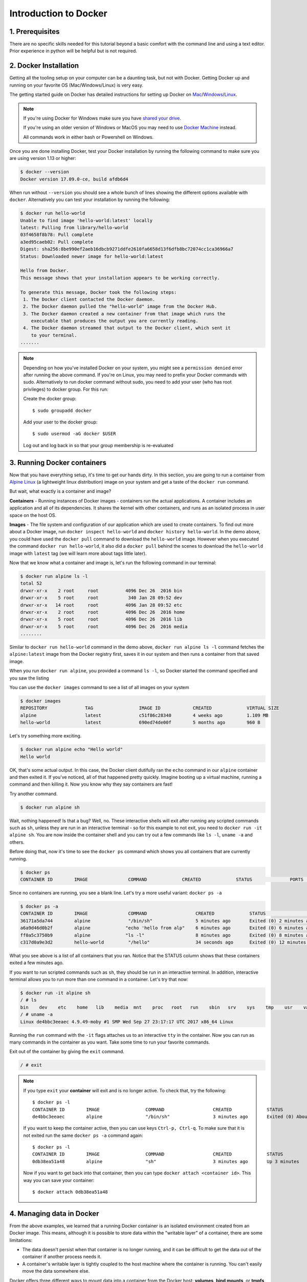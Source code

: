 **Introduction to Docker**
--------------------------

.. image:: ../img/docker.png
  :width: 400
  :height: 350
  :scale: 100%
  :align: center

1. Prerequisites
================

There are no specific skills needed for this tutorial beyond a basic comfort with the command line and using a text editor. Prior experience in python will be helpful but is not required.

2. Docker Installation
======================

Getting all the tooling setup on your computer can be a daunting task, but not with Docker. Getting Docker up and running on your favorite OS (Mac/Windows/Linux) is very easy.

The getting started guide on Docker has detailed instructions for setting up Docker on `Mac <https://docs.docker.com/docker-for-mac/install/>`_/`Windows <https://docs.docker.com/docker-for-windows/install/>`_/`Linux <https://docs.docker.com/install/linux/docker-ce/ubuntu/>`_.

.. Note::

	If you're using Docker for Windows make sure you have `shared your drive <https://docs.docker.com/docker-for-windows/#shared-drives>`_.

	If you're using an older version of Windows or MacOS you may need to use `Docker Machine <https://docs.docker.com/machine/overview/>`_ instead.

	All commands work in either bash or Powershell on Windows.

Once you are done installing Docker, test your Docker installation by running the following command to make sure you are using version 1.13 or higher:

.. code-block:: bash

	$ docker --version
	Docker version 17.09.0-ce, build afdb6d4

When run without ``--version`` you should see a whole bunch of lines showing the different options available with ``docker``. Alternatively you can test your installation by running the following:

.. code-block:: bash

	$ docker run hello-world
	Unable to find image 'hello-world:latest' locally
	latest: Pulling from library/hello-world
	03f4658f8b78: Pull complete
	a3ed95caeb02: Pull complete
	Digest: sha256:8be990ef2aeb16dbcb9271ddfe2610fa6658d13f6dfb8bc72074cc1ca36966a7
	Status: Downloaded newer image for hello-world:latest

	Hello from Docker.
	This message shows that your installation appears to be working correctly.

	To generate this message, Docker took the following steps:
	 1. The Docker client contacted the Docker daemon.
	 2. The Docker daemon pulled the "hello-world" image from the Docker Hub.
	 3. The Docker daemon created a new container from that image which runs the
	    executable that produces the output you are currently reading.
	 4. The Docker daemon streamed that output to the Docker client, which sent it
	    to your terminal.
	.......

.. Note::

	Depending on how you've installed Docker on your system, you might see a ``permission denied`` error after running the above command. If you're on Linux, you may need to prefix your Docker commands with sudo. Alternatively to run docker command without sudo, you need to add your user (who has root privileges) to docker group.
	For this run:

	Create the docker group::

		$ sudo groupadd docker

	Add your user to the docker group::

		$ sudo usermod -aG docker $USER

	Log out and log back in so that your group membership is re-evaluated

3. Running Docker containers
============================

Now that you have everything setup, it's time to get our hands dirty. In this section, you are going to run a container from `Alpine Linux <http://www.alpinelinux.org/>`_ (a lightweight linux distribution) image on your system and get a taste of the ``docker run`` command.

But wait, what exactly is a container and image?

**Containers** - Running instances of Docker images - containers run the actual applications. A container includes an application and all of its dependencies. It shares the kernel with other containers, and runs as an isolated process in user space on the host OS.

**Images** - The file system and configuration of our application which are used to create containers. To find out more about a Docker image, run ``docker inspect hello-world`` and ``docker history hello-world``. In the demo above, you could have used the ``docker pull`` command to download the ``hello-world`` image. However when you executed the command ``docker run hello-world``, it also did a ``docker pull`` behind the scenes to download the ``hello-world`` image with ``latest`` tag (we will learn more about tags little later).

Now that we know what a container and image is, let's run the following command in our terminal:

.. code-block:: bash

	$ docker run alpine ls -l
	total 52
	drwxr-xr-x    2 root     root          4096 Dec 26  2016 bin
	drwxr-xr-x    5 root     root           340 Jan 28 09:52 dev
	drwxr-xr-x   14 root     root          4096 Jan 28 09:52 etc
	drwxr-xr-x    2 root     root          4096 Dec 26  2016 home
	drwxr-xr-x    5 root     root          4096 Dec 26  2016 lib
	drwxr-xr-x    5 root     root          4096 Dec 26  2016 media
	........

Similar to ``docker run hello-world`` command in the demo above, ``docker run alpine ls -l`` command fetches the ``alpine:latest`` image from the Docker registry first, saves it in our system and then runs a container from that saved image.

When you run ``docker run alpine``, you provided a command ``ls -l``, so Docker started the command specified and you saw the listing

You can use the ``docker images`` command to see a list of all images on your system

.. code-block:: bash

	$ docker images
	REPOSITORY              TAG                 IMAGE ID            CREATED             VIRTUAL SIZE
	alpine                 	latest              c51f86c28340        4 weeks ago         1.109 MB
	hello-world             latest              690ed74de00f        5 months ago        960 B

Let's try something more exciting.

.. code-block:: bash

	$ docker run alpine echo "Hello world"
	Hello world

OK, that's some actual output. In this case, the Docker client dutifully ran the ``echo`` command in our ``alpine`` container and then exited it. If you've noticed, all of that happened pretty quickly. Imagine booting up a virtual machine, running a command and then killing it. Now you know why they say containers are fast!

Try another command.

.. code-block:: bash

	$ docker run alpine sh

Wait, nothing happened! Is that a bug? Well, no. These interactive shells will exit after running any scripted commands such as ``sh``, unless they are run in an interactive terminal - so for this example to not exit, you need to ``docker run -it alpine sh``. You are now inside the container shell and you can try out a few commands like ``ls -l``, ``uname -a`` and others.

Before doing that, now it's time to see the ``docker ps`` command which shows you all containers that are currently running.

.. code-block:: bash

	$ docker ps
	CONTAINER ID        IMAGE               COMMAND             CREATED             STATUS              PORTS               NAMES

Since no containers are running, you see a blank line. Let's try a more useful variant: ``docker ps -a``

.. code-block:: bash

	$ docker ps -a
	CONTAINER ID        IMAGE               COMMAND                  CREATED             STATUS                      PORTS               NAMES
	36171a5da744        alpine              "/bin/sh"                5 minutes ago       Exited (0) 2 minutes ago                        fervent_newton
	a6a9d46d0b2f        alpine             "echo 'hello from alp"    6 minutes ago       Exited (0) 6 minutes ago                        lonely_kilby
	ff0a5c3750b9        alpine             "ls -l"                   8 minutes ago       Exited (0) 8 minutes ago                        elated_ramanujan
	c317d0a9e3d2        hello-world         "/hello"                 34 seconds ago      Exited (0) 12 minutes ago                       stupefied_mcclintock

What you see above is a list of all containers that you ran. Notice that the STATUS column shows that these containers exited a few minutes ago.

If you want to run scripted commands such as ``sh``, they should be run in an interactive terminal. In addition, interactive terminal allows you to run more than one command in a container. Let's try that now:

.. code-block:: bash

	$ docker run -it alpine sh
	/ # ls
	bin    dev    etc    home   lib    media  mnt    proc   root   run    sbin   srv    sys    tmp    usr    var
	/ # uname -a
	Linux de4bbc3eeaec 4.9.49-moby #1 SMP Wed Sep 27 23:17:17 UTC 2017 x86_64 Linux

Running the ``run`` command with the ``-it`` flags attaches us to an interactive ``tty`` in the container. Now you can run as many commands in the container as you want. Take some time to run your favorite commands.

Exit out of the container by giving the ``exit`` command.

.. code-block:: bash

	/ # exit

.. Note::

	If you type ``exit`` your **container** will exit and is no longer active. To check that, try the following::

		$ docker ps -l
		CONTAINER ID        IMAGE                 COMMAND                  CREATED             STATUS                          PORTS                    NAMES
		de4bbc3eeaec        alpine                "/bin/sh"                3 minutes ago       Exited (0) About a minute ago                            pensive_leavitt

	If you want to keep the container active, then you can use keys ``Ctrl-p, Ctrl-q``. To make sure that it is not exited run the same ``docker ps -a`` command again::

		$ docker ps -l
		CONTAINER ID        IMAGE                 COMMAND                  CREATED             STATUS                         PORTS                    NAMES
		0db38ea51a48        alpine                "sh"                     3 minutes ago       Up 3 minutes                                            elastic_lewin

	Now if you want to get back into that container, then you can type ``docker attach <container id>``. This way you can save your container::

		$ docker attach 0db38ea51a48

4. Managing data in Docker
==========================

From the above examples, we learned that a running Docker container is an isolated environment created from an Docker image.  This means, although it is possible to store data within the "writable layer" of a container, there are some limitations:

- The data doesn't persist when that container is no longer running, and it can be difficult to get the data out of the container if another process needs it.

- A container's writable layer is tightly coupled to the host machine where the container is running. You can't easily move the data somewhere else.

Docker offers three different ways to mount data into a container from the Docker host: **volumes**, **bind mounts**, or **tmpfs volumes**. When in doubt, volumes are almost always the right choice.

4.1 Volumes
~~~~~~~~~~~

**Volumes** are created and managed by Docker. You can create a volume explicitly using the ``docker volume create`` command, or Docker can create a volume during container creation. When you create a volume, it is stored within a directory on the Docker host (``/var/lib/docker/`` on Linux and check for the location on mac in here https://timonweb.com/posts/getting-path-and-accessing-persistent-volumes-in-docker-for-mac/). When you mount the volume into a container, this directory is what is mounted into the container. A given volume can be mounted into multiple containers simultaneously. When no running container is using a volume, the volume is still available to Docker and is not removed automatically. You can remove unused volumes using ``docker volume prune`` command.

.. image:: ../img/volumes.png
  :width: 500
  :align: center
  :height: 450
  :scale: 100 %

Volumes are often a better choice than persisting data in a container's writable layer, because using a volume does not increase the size of containers using it, and the volume's contents exist outside the lifecycle of a given container. While bind mounts (which we will see later) are dependent on the directory structure of the host machine, volumes are completely managed by Docker. Volumes have several advantages over bind mounts:

- Volumes are easier to back up or migrate than bind mounts.
- You can manage volumes using Docker CLI commands or the Docker API.
- Volumes work on both Linux and Windows containers.
- Volumes can be more safely shared among multiple containers.
- A new volume's contents can be pre-populated by a container.

.. Note::

	If your container generates non-persistent state data, consider using a ``tmpfs`` mount to avoid storing the data anywhere permanently, and to increase the container's performance by avoiding writing into the container's writable layer.

4.1.1 Choose the -v or --mount flag for mounting volumes
^^^^^^^^^^^^^^^^^^^^^^^^^^^^^^^^^^^^^^^^^^^^^^^^^^^^^^^^

Originally, the ``-v`` or ``--volume`` flag was used for standalone containers and the ``--mount`` flag was used for swarm services. However, starting with Docker 17.06, you can also use ``--mount`` with standalone containers. In general, ``--mount`` is more explicit and verbose. The biggest difference is that the ``-v`` syntax combines all the options together in one field, while the ``--mount`` syntax separates them. Here is a comparison of the syntax for each flag.

.. Tip::

 	New users should use the ``--mount`` syntax. Experienced users may be more familiar with the ``-v`` or ``--volume`` syntax, but are encouraged to use ``--mount``, because research has shown it to be easier to use.

``-v`` or ``--volume``: Consists of three fields, separated by colon characters (:). The fields must be in the correct order, and the meaning of each field is not immediately obvious.
- In the case of named volumes, the first field is the name of the volume, and is unique on a given host machine.
- The second field is the path where the file or directory are mounted in the container.
- The third field is optional, and is a comma-separated list of options, such as ``ro``.

``--mount``: Consists of multiple key-value pairs, separated by commas and each consisting of a ``<key>=<value>`` tuple. The ``--mount`` syntax is more verbose than ``-v`` or ``--volume``, but the order of the keys is not significant, and the value of the flag is easier to understand.
- The type of the mount, which can be **bind**, **volume**, or **tmpfs**.
- The source of the mount. For named volumes, this is the name of the volume. For anonymous volumes, this field is omitted. May be specified as **source** or **src**.
- The destination takes as its value the path where the file or directory is mounted in the container. May be specified as **destination**, **dst**, or **target**.
- The readonly option, if present, causes the bind mount to be mounted into the container as read-only.

.. Note::

	The ``--mount`` and ``-v`` examples have the same end result.

4.1.2. Create and manage volumes
^^^^^^^^^^^^^^^^^^^^^^^^^^^^^^^^

Unlike a bind mount, you can create and manage volumes outside the scope of any container.

Let's create a volume

.. code-block:: bash

	$ docker volume create my-vol

List volumes:

.. code-block:: bash

	$ docker volume ls

	local               my-vol

Inspect a volume by looking at the Mount section in the `docker volume inspect`

.. code-block:: bash

	$ docker volume inspect my-vol
	[
	    {
	        "Driver": "local",
	        "Labels": {},
	        "Mountpoint": "/var/lib/docker/volumes/my-vol/_data",
	        "Name": "my-vol",
	        "Options": {},
	        "Scope": "local"
	    }
	]

Remove a volume

.. code-block:: bash

	$ docker volume rm my-vol

4.1.3 Populate a volume using a container
^^^^^^^^^^^^^^^^^^^^^^^^^^^^^^^^^^^^^^^^^

This example starts an ``nginx`` container and populates the new volume ``nginx-vol`` with the contents of the container's ``/var/log/nginx`` directory, which is where Nginx stores its log files.

.. code-block:: bash

	$ docker run -d -p 8891:80 --name=nginxtest --mount source=nginx-vol,target=/var/log/nginx nginx:latest

So, we now have a copy of Nginx running inside a Docker container on our machine, and our host machine's port 5000 maps directly to that copy of Nginx's port 80. Let's use curl to do a quick test request:

.. code-block:: bash

	$ curl localhost:8891
	<!DOCTYPE html>
	<html>
	<head>
	<title>Welcome to nginx!</title>
	<style>
	    body {
	        width: 35em;
	        margin: 0 auto;
	        font-family: Tahoma, Verdana, Arial, sans-serif;
	    }
	</style>
	</head>
	<body>
	<h1>Welcome to nginx!</h1>
	<p>If you see this page, the nginx web server is successfully installed and
	working. Further configuration is required.</p>

	<p>For online documentation and support please refer to
	<a href="http://nginx.org/">nginx.org</a>.<br/>
	Commercial support is available at
	<a href="http://nginx.com/">nginx.com</a>.</p>

	<p><em>Thank you for using nginx.</em></p>
	</body>
	</html>

You'll get a screenful of HTML back from Nginx showing that Nginx is up and running. But more interestingly, if you look in the ``nginx-vol`` volume on the host machine and take a look at the ``access.log`` file you'll see a log message from Nginx showing our request.

.. code-block:: bash

	cat nginx-vol/_data/access.log

Use ``docker inspect nginx-vol`` to verify that the volume was created and mounted correctly. Look for the Mounts section:

.. code-block:: bash

	"Mounts": [
	            {
	                "Type": "volume",
	                "Name": "nginx-vol",
	                "Source": "/var/lib/docker/volumes/nginx-vol/_data",
	                "Destination": "/var/log/nginx",
	                "Driver": "local",
	                "Mode": "z",
	                "RW": true,
	                "Propagation": ""
	            }
	        ],

This shows that the mount is a volume, it shows the correct source and destination, and that the mount is read-write.

After running either of these examples, run the following commands to clean up the containers and volumes.

.. code-block:: bash

	$ docker stop nginxtest

	$ docker rm nginxtest

	$ docker volume rm nginx-vol

4.2 Bind mounts
~~~~~~~~~~~~~~~

**Bind mounts:** When you use a bind mount, a file or directory on the host machine is mounted into a container.

.. tip::

	If you are developing new Docker applications, consider using named **volumes** instead. You can't use Docker CLI commands to directly manage bind mounts.

.. image:: ../img/bind_mount.png
  :width: 500
  :height: 450
  :scale: 100%
  :align: center

.. Warning::

	One side effect of using bind mounts, for better or for worse, is that you can change the host filesystem via processes running in a container, including creating, modifying, or deleting important system files or directories. This is a powerful ability which can have security implications, including impacting non-Docker processes on the host system.

	If you use ``--mount`` to bind-mount a file or directory that does not yet exist on the Docker host, Docker does not automatically create it for you, but generates an error.

4.2.1 Start a container with a bind mount
^^^^^^^^^^^^^^^^^^^^^^^^^^^^^^^^^^^^^^^^^

.. code-block:: bash

	$ mkdir data

	$ docker run -d -p 8891:80 --name devtest --mount type=bind,source="$(pwd)"/data,target=/var/log/nginx nginx:latest

Use `docker inspect devtest` to verify that the bind mount was created correctly. Look for the "Mounts" section

.. code-block:: bash

	$ docker inspect devtest

	"Mounts": [
	            {
	                "Type": "bind",
	                "Source": "/Users/upendra_35/Documents/git.repos/flask-app/data",
	                "Destination": "/var/log/nginx",
	                "Mode": "",
	                "RW": true,
	                "Propagation": "rprivate"
	            }
	        ],

This shows that the mount is a bind mount, it shows the correct source and target, it shows that the mount is read-write, and that the propagation is set to rprivate.

Stop the container:

.. code-block:: bash

	$ docker rm -f devtest

4.2.2 Use a read-only bind mount
^^^^^^^^^^^^^^^^^^^^^^^^^^^^^^^^

For some development applications, the container needs to write into the bind mount, so changes are propagated back to the Docker host. At other times, the container only needs read access.

This example modifies the one above but mounts the directory as a read-only bind mount, by adding ``ro`` to the (empty by default) list of options, after the mount point within the container. Where multiple options are present, separate them by commas.

.. code-block:: bash

	$ docker run -d -p 8891:80 --name devtest --mount type=bind,source="$(pwd)"/data,target=/var/log/nginx,readonly nginx:latest

Use ``docker inspect devtest`` to verify that the bind mount was created correctly. Look for the Mounts section:

.. code-block:: bash

	"Mounts": [
            {
                "Type": "bind",
                "Source": "/Users/upendra_35/Documents/git.repos/flask-app/data",
                "Destination": "/var/log/nginx",
                "Mode": "",
                "RW": false,
                "Propagation": "rprivate"
            }
        ],

Stop the container:

.. code-block:: bash

	$ docker rm -f devtest

Remove the volume:

.. code-block:: bash

	$ docker volume rm devtest

4.3 tmpfs
~~~~~~~~~

**tmpfs mounts:** A tmpfs mount is not persisted on disk, either on the Docker host or within a container. It can be used by a container during the lifetime of the container, to store non-persistent state or sensitive information. For instance, internally, swarm services use tmpfs mounts to mount secrets into a service's containers.

.. image:: ../img/tmpfs.png
  :width: 500
  :height: 450
  :scale: 100%
  :align: center

**Volumes** and **bind mounts** are mounted into the container's filesystem by default, and their contents are stored on the host machine. There may be cases where you do not want to store a container's data on the host machine, but you also don't want to write the data into the container's writable layer, for performance or security reasons, or if the data relates to non-persistent application state. An example might be a temporary one-time password that the container's application creates and uses as-needed. To give the container access to the data without writing it anywhere permanently, you can use a tmpfs mount, which is only stored in the host machine's memory (or swap, if memory is low). When the container stops, the tmpfs mount is removed. If a container is committed, the tmpfs mount is not saved.

.. code-block:: bash

	$ docker run -d -p 8891:80 --name devtest --mount type=tmpfs,target=/var/log/nginx nginx:latest

Use `docker inspect devtest` to verify that the bind mount was created correctly. Look for the Mounts section:

.. code-block:: bash

	$ docker inspect devtest

	"Mounts": [
	            {
	                "Type": "tmpfs",
	                "Source": "",
	                "Destination": "/var/log/nginx",
	                "Mode": "",
	                "RW": true,
	                "Propagation": ""
	            }
	        ],

You can see from the above output that the ``Source`` filed is empty which indicates that the contents are not avaible on Docker host or host file system.

Stop the container:

.. code-block:: bash

	$ docker rm -f devtest

Remove the volume:

.. code-block:: bash

	$ docker volume rm devtest

Use case 1: Processing VLBI data with HOPS in Docker
~~~~~~~~~~~~~~~~~~~~~~~~~~~~~~~~~~~~~~~~~~~~~~~~~~~~

TODO: use HOPS to fringe fit VLBI data.

5. Exposing container ports
===========================

Great! so you have now looked at ``docker run``, played with a Docker containers and also got the hang of some terminology. Armed with all this knowledge, you are now ready to get to the real stuff — deploying web applications with Docker.

Let's start by taking baby-steps. First, we'll use Docker to run a static website in a container. The website is based on an existing image and in the next section we will see how to build a new image and run a website in that container. We'll pull a Docker image from Dockerhub, run the container, and see how easy it is to set up a web server.

.. Note::

	Code for this section is in this repo in the `static-site directory <https://github.com/docker/labs/tree/master/beginner/static-site>`_

The image that you are going to use is a single-page website that was already created for this demo and is available on the Dockerhub as `dockersamples/static-site <https:/hub.docker.com/community/images/dockersamples/static-site>`_. You can pull and run the image directly in one go using ``docker run`` as follows.

.. code-block:: bash

	$ docker run -d dockersamples/static-site

.. Note::

	The ``-d`` flag enables detached mode, which detaches the running container from the terminal/shell and returns your prompt after the container starts.

So, what happens when you run this command?

Since the image doesn't exist on your Docker host (laptop/computer), the Docker daemon first fetches it from the registry and then runs it as a container.

Now that the server is running, do you see the website? What port is it running on? And more importantly, how do you access the container directly from our host machine?

Actually, you probably won't be able to answer any of these questions yet! ☺ In this case, the client didn't tell the Docker Engine to publish any of the ports, so you need to re-run the ``docker run`` command to add this instruction.

Let's re-run the command with some new flags to publish ports and pass your name to the container to customize the message displayed. We'll use the ``-d`` option again to run the container in detached mode.

First, stop the container that you have just launched. In order to do this, we need the container ID.

Since we ran the container in detached mode, we don't have to launch another terminal to do this. Run ``docker ps`` to view the running containers.

.. code-block:: bash

	$ docker ps
	CONTAINER ID        IMAGE                  COMMAND                  CREATED             STATUS              PORTS               NAMES
	a7a0e504ca3e        dockersamples/static-site   "/bin/sh -c 'cd /usr/"   28 seconds ago      Up 26 seconds       80/tcp, 443/tcp     stupefied_mahavira

Check out the CONTAINER ID column. You will need to use this CONTAINER ID value, a long sequence of characters, to identify the container you want to stop, and then to remove it. The example below provides the CONTAINER ID on our system; you should use the value that you see in your terminal.

.. code-block:: bash

	$ docker stop a7a0e504ca3e
	$ docker rm   a7a0e504ca3e

.. Note::

	A cool feature is that you do not need to specify the entire **CONTAINER ID**. You can just specify a few starting characters and if it is unique among all the containers that you have launched, the Docker client will intelligently pick it up.

Now, let's launch a container in detached mode as shown below:

.. code-block:: bash

	$ docker run --name static-site -d -P dockersamples/static-site
	e61d12292d69556eabe2a44c16cbd54486b2527e2ce4f95438e504afb7b02810

In the above command:

-	``-d`` will create a container with the process detached from our terminal
-	``-P`` will publish all the exposed container ports to random ports on the Docker host
-	``--name`` allows you to specify a container name

Now you can see the ports by running the ``docker port`` command.

.. code-block:: bash

	$ docker port static-site
	443/tcp -> 0.0.0.0:32770
	80/tcp -> 0.0.0.0:32773

If you are running Docker for Mac, Docker for Windows, or Docker on Linux, open a web browser and go to port 80 on your host. The exact address will depend on how you're running Docker

- Laptop or Native linux: ``http://localhost:[YOUR_PORT_FOR 80/tcp]``. On my system this is ``http://localhost:32773``.

.. image:: ../img/static_site_docker.png
  :width: 500
  :height: 450
  :scale: 100%
  :align: center

- Cloud server: If you are running the same set of commands on Atmosphere/Jetstream or on any other cloud service, you can open ``ipaddress:[YOUR_PORT_FOR 80/tcp]``. On my Atmosphere instance this is ``http://128.196.142.26:32769/``. We will see more about deploying Docker containers on Atmosphere/Jetstream Cloud in the Advanced Docker session.

.. image:: ../img/static_site_docker1.png
  :width: 500
  :height: 450
  :scale: 100%
  :align: center

.. Note::

	``-P`` will publish all the exposed container ports to random ports on the Docker host. However if you want to assign a fixed port then you can use ``-p`` option. The format is ``-p <host port>:<container port>``.

	For example::

	$ docker run --name static-site2 -d -p 8088:80 dockersamples/static-site


If you are running Docker for Mac, Docker for Windows, or Docker on Linux, you can open ``http://localhost:[YOUR_PORT_FOR 80/tcp]``. For our example this is ``http://localhost:8088``.

If you are running Docker on Atmosphere/Jetstream or on any other cloud, you can open ``ipaddress:[YOUR_PORT_FOR 80/tcp]``. For our example this is ``http://128.196.142.26:8088/``

If you see "Hello Docker!", then you're good!

Let's stop and remove the containers since you won't be using them anymore.

.. code-block:: bash

	$ docker stop static-site static-site2
	$ docker rm static-site static-site2

Let's use a shortcut to both stop and delete that container from your system:

.. code-block:: bash

	$ docker rm -f static-site static-site2

Run ``docker ps`` to make sure the containers are gone.

.. code-block:: bash

	$ docker ps
	CONTAINER ID        IMAGE               COMMAND             CREATED             STATUS              PORTS               NAMES

Use case 2: Processing Galaxy Simulation with Jupyter in Docker
~~~~~~~~~~~~~~~~~~~~~~~~~~~~~~~~~~~~~~~~~~~~~~~~~~~~~~~~~~~~~~~

For a data scientist, running a container that is already equipped with the libraries and tools needed for a particular analysis eliminates the need to spend hours debugging packages across different environments or configuring custom environments.

But why Set Up a Data Science Environment in a Container?

- One reason is speed. We want data scientists using our platform to launch a Jupyter Notebook or RStudio session in minutes, not hours. We also want them to have that fast user experience while still working in a governed, central architecture (rather than on their local machines).

- Containerization benefits both data science and IT/technical operations teams. In the DataScience.com Platform, for instance, we allow IT to configure environments with different languages, libraries, and settings in an admin dashboard and make those images available in the dropdown menu when a data scientist launches a session. These environments can be selected for any run, session, scheduled job, or API. (Or you don't have to configure anything at all. We provide plenty of standard environment templates to choose from.)

- Ultimately, containers solve a lot of common problems associated with doing data science work at the enterprise level. They take the pressure off of IT to produce custom environments for every analysis, standardize how data scientists work, and ensure that old code doesn’t stop running because of environment changes.

- Configuring a data science environment can be a pain. Dealing with inconsistent package versions, having to dive through obscure error messages, and having to wait hours for packages to compile can be frustrating. This makes it hard to get started with data science in the first place, and is a completely arbitrary barrier to entry.

Thanks to the rich ecosystem, there are already several readily available images for the common components in data science pipelines. Here are some Docker images to help you quickly spin up your own data science pipeline:

- `MySQL <https://hub.docker.com/_/mysql/>`_
- `Postgres <https://hub.docker.com/_/postgres/>`_
- `Redmine <https://hub.docker.com/_/redmine/>`_
- `MongoDB <https://hub.docker.com/_/mongo/>`_
- `Hadoop <https://hub.docker.com/r/sequenceiq/hadoop-docker/>`_
- `Spark <https://hub.docker.com/r/sequenceiq/spark/>`_
- `Zookeeper <https://hub.docker.com/r/wurstmeister/zookeeper/>`_
- `Kafka <https://github.com/spotify/docker-kafka>`_
- `Cassandra <https://hub.docker.com/_/cassandra/>`_
- `Storm <https://github.com/wurstmeister/storm-docker>`_
- `Flink <https://github.com/apache/flink/tree/master/flink-contrib/docker-flink>`_
- `R <https://github.com/rocker-org/rocker>`_

Motivation: Say you want to play around with some cool data science libraries in Python or R but what you don’t want to do is spend hours on installing Python or R, working out what libraries you need, installing each and every one and then messing around with the tedium of getting things to work just right on your version of Linux/Windows/OSX/OS9 — well this is where Docker comes to the rescue! With Docker we can get a Jupyter Data Science notebook stack up and running in no time at all. Let’s get started! We will see few examples of these in the following sections...

1. Launch a Jupyter notebook conatiner

Docker allows us to run a ‘ready to go’ Jupyter notebook in what’s known as a container:

.. code-block :: bash

	$ mkdir test

	$ sudo chown 1000 test # You must grant the within-container notebook user write access to the host directory

	# Specify the uid of the jovyan user. Useful to mount host volumes with specific file ownership. For this option to take effect, you must run the container with --user root

	$ docker run -it --rm -v ${PWD}/test:/home/jovyan/work -p 8888:8888 -e NB_UID=1000 --user root jupyter/minimal-notebook
	Set username to: jovyan
	usermod: no changes
	Executing the command: jupyter notebook
	[I 23:36:09.446 NotebookApp] Writing notebook server cookie secret to /home/jovyan/.local/share/jupyter/runtime/notebook_cookie_secret
	[W 23:36:09.686 NotebookApp] WARNING: The notebook server is listening on all IP addresses and not using encryption. This is not recommended.
	[I 23:36:09.722 NotebookApp] JupyterLab beta preview extension loaded from /opt/conda/lib/python3.6/site-packages/jupyterlab
	[I 23:36:09.722 NotebookApp] JupyterLab application directory is /opt/conda/share/jupyter/lab
	[I 23:36:09.730 NotebookApp] Serving notebooks from local directory: /home/jovyan
	[I 23:36:09.730 NotebookApp] 0 active kernels
	[I 23:36:09.730 NotebookApp] The Jupyter Notebook is running at:
	[I 23:36:09.730 NotebookApp] http://[all ip addresses on your system]:8888/?token=a81dbeec92b286df393bb484fdf53efffab410fd64ec8702
	[I 23:36:09.730 NotebookApp] Use Control-C to stop this server and shut down all kernels (twice to skip confirmation).
	[C 23:36:09.731 NotebookApp]
	Copy/paste this URL into your browser when you connect for the first time,
    to login with a token:
    	http://localhost:8888/?token=dfb50de6c1da091fd62336ac52cdb88de5fe339eb0faf478

The last line is a URL that we need to copy and paste into our browser to access our new Jupyter Notebook:

.. code-block:: bash

	http://localhost:8888/?token=dfb50de6c1da091fd62336ac52cdb88de5fe339eb0faf478

.. warning::

	Do not copy and paste the above URL in your browser as this URL is specific to my environment and it doesn't work for you.

Once you've done that you should be greeted by your very own containerised Jupyter service!

.. image:: ../img/jn_login.png
  :width: 700
  :height: 450
  :scale: 100%
  :align: center

To create your first notebook, drill into the `work` directory and then click on the "New" button on the right hand side and choose "Python 3" to create a new Python 3 based Notebook.

.. image:: ../img/jn_login2.png
  :width: 800
  :height: 300
  :scale: 100%
  :align: center

Now you can write your python code. Here is an example

.. image:: ../img/jn_login3.png
  :width: 800
  :height: 300
  :scale: 100%
  :align: center

.. image:: ../img/jn_login3.5.png
  :width: 800
  :height: 300
  :scale: 100%
  :align: center

Now if you check the contents of the `test` folder you will see both the `demo` notebook and `out.txt` file

.. code-block :: bash

	$ ls test/
	demo.ipynb  out.txt

To shut down the container once you’re done working, simply hit ``Ctrl-C`` in the terminal/command prompt. Your work will all be saved on your actual machine in the path we set in our Docker compose file. And there you have it — a quick and easy way to start using Jupyter notebooks with the magic of Docker.
